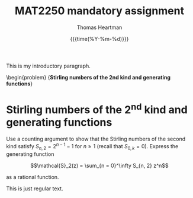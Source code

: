 #+title: MAT2250 mandatory assignment
#+author: Thomas Heartman
#+date: {{{time(%Y-%m-%d)}}}
#+options: toc:nil
#+latex_class: article
#+latex_class_options: [12pt, a4paper, article, oneside, oldfontcommands]
#+latex_header: \declaretheorem[style = definition]{problem}
#+latex_header: \declaretheorem[style = definition, sibling = problem]{exercise}


This is my introductory paragraph.


\begin{problem}
{\bf Stirling numbers of the 2nd kind and generating functions}

\begin{enumerate}
\item Use a counting argument to show that  the Stirling numbers of the second kind satisfy $S_{n, 2} = 2^{n-1} -1$ for $n\geq 1$ (recall  that $S_{0, k} = 0$). Express the generating function

$$\mathcal{S}_2(z) = \sum_{n = 0}^\infty S_{n, 2} z^n$$

as a rational function.

If I try and insert some text here as response to the problem, does that work?

\item Use the recurrence relation $S_{n, k} = S_{n-1, k-1} + k S_{n-1, k}$  and the formula found above for
$\mathcal{S}_2(z) $ to
prove that $$\mathcal{S}_3(z) := \sum_{n = 0}^\infty S_{n, 3} z^n =  \frac{z^3}{(1-z)(1-2z)(1-3z)}.$$

\item Use a partial fraction decomposition of the generating function $\mathcal{S}_3(z) $ to obtain a closed formula for $S_{n, 3}$.
\end{enumerate}


* Stirling numbers of the 2^nd kind and generating functions

Use a counting argument to show that  the Stirling numbers of the second kind satisfy $S_{n, 2} = 2^{n-1} -1$ for $n\geq 1$ (recall  that $S_{0, k} = 0$). Express the generating function

$$\mathcal{S}_2(z) = \sum_{n = 0}^\infty S_{n, 2} z^n$$

as a rational function.


This is just regular text.
